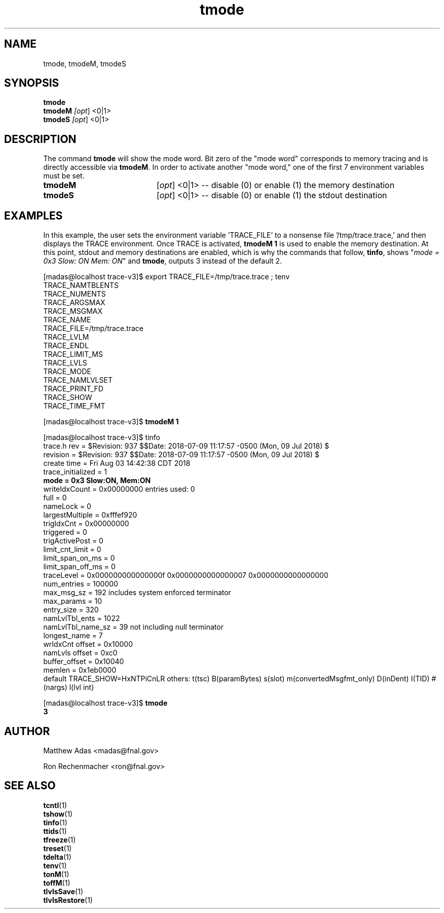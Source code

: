 .TH "tmode" 1 "August 2018" "1.0" "User Commands"
.SH NAME
tmode, tmodeM, tmodeS
.SH SYNOPSIS 
.br 
.B tmode
.br
.B tmodeM \fI[opt\fR] <0|1>
.br
.B tmodeS \fI[opt\fR] <0|1>

.SH DESCRIPTION
The command \fBtmode\fR will show the mode word. 
Bit zero of the "mode word" corresponds to memory tracing and is directly accessible via \fBtmodeM\fR. In order to activate another "mode word," one of the first 7 environment variables must be set.

.TP 20
.I \fBtmodeM\fR
[\fIopt\fR] <0|1> -- disable (0) or enable (1) the memory destination
.TP
.I \fBtmodeS\fR
[\fIopt\fR] <0|1> -- disable (0) or enable (1) the stdout destination

.SH EXAMPLES
In this example, the user sets the environment variable 'TRACE_FILE' to a nonsense file '/tmp/trace.trace,' and then displays the TRACE environment. Once TRACE is activated, \fBtmodeM 1\fR is used to enable the memory destination. At this point, stdout and memory destinations are enabled, which is why the commands that follow, \fBtinfo\fR, shows "\fImode = 0x3      Slow: ON   Mem: ON\fR" and \fBtmode\fR, outputs 3 instead of the default 2.

.nf
.sp
[madas@localhost trace-v3]$  export TRACE_FILE=/tmp/trace.trace ; tenv
TRACE_NAMTBLENTS
TRACE_NUMENTS
TRACE_ARGSMAX
TRACE_MSGMAX
TRACE_NAME
TRACE_FILE=/tmp/trace.trace
TRACE_LVLM
TRACE_ENDL
TRACE_LIMIT_MS
TRACE_LVLS
TRACE_MODE
TRACE_NAMLVLSET
TRACE_PRINT_FD
TRACE_SHOW
TRACE_TIME_FMT



[madas@localhost trace-v3]$  \fBtmodeM 1\fR



[madas@localhost trace-v3]$  tinfo
trace.h rev       = $Revision: 937 $$Date: 2018-07-09 11:17:57 -0500 (Mon, 09 Jul 2018) $
revision          = $Revision: 937 $$Date: 2018-07-09 11:17:57 -0500 (Mon, 09 Jul 2018) $
create time       = Fri Aug 03 14:42:38 CDT 2018
trace_initialized = 1
\fBmode              = 0x3         Slow:ON,  Mem:ON\fR
writeIdxCount     = 0x00000000  entries used: 0
full              = 0
nameLock          = 0
largestMultiple   = 0xfffef920
trigIdxCnt        = 0x00000000
triggered         = 0
trigActivePost    = 0
limit_cnt_limit   = 0
limit_span_on_ms  = 0
limit_span_off_ms = 0
traceLevel        = 0x000000000000000f 0x0000000000000007 0x0000000000000000
num_entries       = 100000
max_msg_sz        = 192  includes system enforced terminator
max_params        = 10
entry_size        = 320
namLvlTbl_ents    = 1022
namLvlTbl_name_sz = 39         not including null terminator
longest_name      = 7
wrIdxCnt offset   = 0x10000
namLvls offset    = 0xc0
buffer_offset     = 0x10040
memlen            = 0x1eb0000          
default TRACE_SHOW=HxNTPiCnLR others: t(tsc) B(paramBytes) s(slot) m(convertedMsgfmt_only) D(inDent) I(TID) #(nargs) l(lvl int)



[madas@localhost trace-v3]$  \fBtmode
3\fR
.fi

.SH AUTHOR
Matthew Adas <madas@fnal.gov>
.PP
Ron Rechenmacher <ron@fnal.gov>

.SH SEE ALSO
.br
\fBtcntl\fR(1)
.br
\fBtshow\fR(1)
.br
\fBtinfo\fR(1)
.br
\fBttids\fR(1)
.br
\fBtfreeze\fR(1)
.br
\fBtreset\fR(1)
.br
\fBtdelta\fR(1)
.br
\fBtenv\fR(1)
.br
\fBtonM\fR(1)
.br
\fBtoffM\fR(1)
.br
\fBtlvlsSave\fR(1)
.br
\fBtlvlsRestore\fR(1)

.ig tmode()   { trace_cntl mode  "$@"; }
tmodeM()  { trace_cntl modeM "$@"; }
tmodeS()  { trace_cntl modeS "$@"; } 
..


